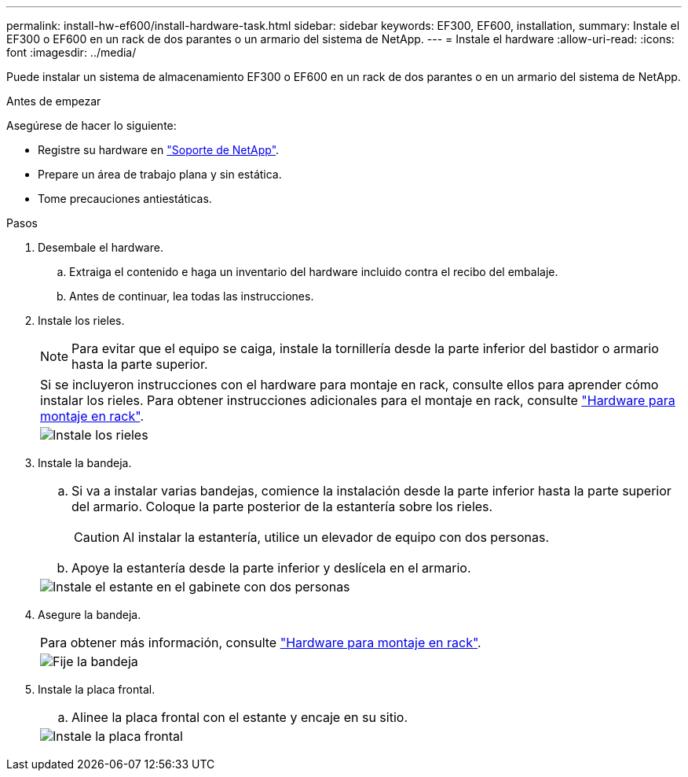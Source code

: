 ---
permalink: install-hw-ef600/install-hardware-task.html 
sidebar: sidebar 
keywords: EF300, EF600, installation, 
summary: Instale el EF300 o EF600 en un rack de dos parantes o un armario del sistema de NetApp. 
---
= Instale el hardware
:allow-uri-read: 
:icons: font
:imagesdir: ../media/


[role="lead"]
Puede instalar un sistema de almacenamiento EF300 o EF600 en un rack de dos parantes o en un armario del sistema de NetApp.

.Antes de empezar
Asegúrese de hacer lo siguiente:

* Registre su hardware en http://mysupport.netapp.com/["Soporte de NetApp"^].
* Prepare un área de trabajo plana y sin estática.
* Tome precauciones antiestáticas.


.Pasos
. Desembale el hardware.
+
.. Extraiga el contenido e haga un inventario del hardware incluido contra el recibo del embalaje.
.. Antes de continuar, lea todas las instrucciones.


. Instale los rieles.
+

NOTE: Para evitar que el equipo se caiga, instale la tornillería desde la parte inferior del bastidor o armario hasta la parte superior.

+
|===


 a| 
Si se incluyeron instrucciones con el hardware para montaje en rack, consulte ellos para aprender cómo instalar los rieles. Para obtener instrucciones adicionales para el montaje en rack, consulte link:../rackmount-hardware.html["Hardware para montaje en rack"].



 a| 
image:../media/install_rails_inst-hw-ef600.png["Instale los rieles"]

|===
. Instale la bandeja.
+
|===


 a| 
.. Si va a instalar varias bandejas, comience la instalación desde la parte inferior hasta la parte superior del armario. Coloque la parte posterior de la estantería sobre los rieles.
+

CAUTION: Al instalar la estantería, utilice un elevador de equipo con dos personas.

.. Apoye la estantería desde la parte inferior y deslícela en el armario.




 a| 
image:../media/install_ef600.png["Instale el estante en el gabinete con dos personas"]

|===
. Asegure la bandeja.
+
|===


 a| 
Para obtener más información, consulte link:../rackmount-hardware.html["Hardware para montaje en rack"].



 a| 
image:../media/secure_shelf_inst-hw-ef600.png["Fije la bandeja"]

|===
. Instale la placa frontal.
+
|===


 a| 
.. Alinee la placa frontal con el estante y encaje en su sitio.




 a| 
image:../media/install_faceplate_2_0_inst-hw-ef600.png["Instale la placa frontal"]

|===

